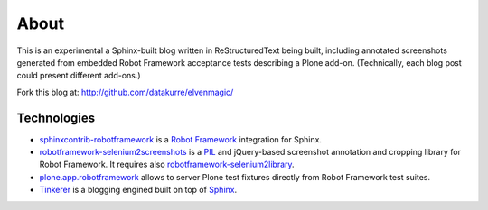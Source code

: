 About
=====

This is an experimental a Sphinx-built blog written in ReStructuredText being
built, including annotated screenshots generated from embedded Robot Framework
acceptance tests describing a Plone add-on. (Technically, each blog post could
present different add-ons.)

.. raw:: html

       <p style="text-align: center;"><iframe width="420" height="315" src="http://www.youtube.com/embed/cYN5tQJ3xtc" frameborder="0" allowfullscreen></iframe></p>

Fork this blog at: http://github.com/datakurre/elvenmagic/

Technologies
------------

* `sphinxcontrib-robotframework`_ is a `Robot Framework`_ integration for
  Sphinx.

* `robotframework-selenium2screenshots`_ is a PIL_ and jQuery-based screenshot
  annotation and cropping library for Robot Framework.  It requires also
  `robotframework-selenium2library`_.

* `plone.app.robotframework`_ allows to server Plone test fixtures directly
  from Robot Framework test suites.

* Tinkerer_ is a blogging engined built on top of Sphinx_.

.. _sphinxcontrib-robotframework: http://pypi.python.org/pypi/sphinxcontrib-robotframework
.. _robotframework-selenium2screenshots: http://pypi.python.org/pypi/sphinxcontrib-robotframework
.. _robotframework-selenium2library: http://pypi.python.org/pypi/sphinxcontrib-robotframework
.. _plone.app.robotframework: http://pypi.python.org/pypi/plone.app.robotframework
.. _PIL: http://pypi.python.org/pypi/PIL
.. _Robot Framework: http://robotframework.org
.. _Tinkerer: http://tinkerer.me/
.. _Sphinx: http://sphinx-doc.org/

